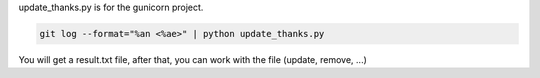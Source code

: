 update_thanks.py is for the gunicorn project.


.. sourcecode:: bash

    git log --format="%an <%ae>" | python update_thanks.py

You will get a result.txt file, after that, you can work with the file (update,
remove, ...)


